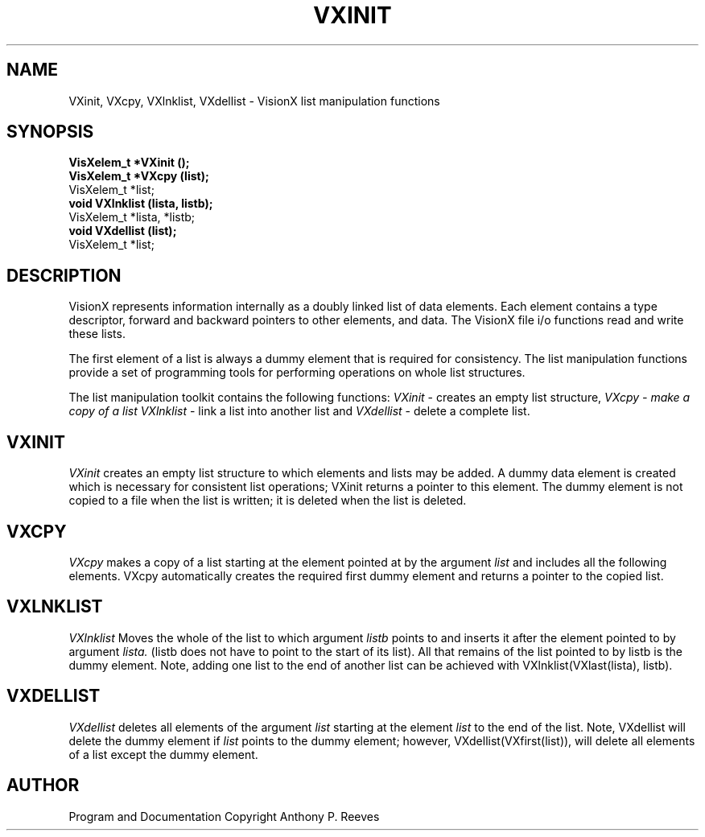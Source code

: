 .TH VXINIT 3  VisionX "A.P. Reeves" "VisionX USER\'S MANUAL"
.SH NAME
VXinit, VXcpy, VXlnklist, VXdellist \- VisionX  list manipulation functions 
.SH SYNOPSIS
.nf
.B
VisXelem_t *VXinit ();
.B
VisXelem_t *VXcpy (list);
VisXelem_t *list;
.B
void VXlnklist (lista, listb);
VisXelem_t *lista, *listb;
.B
void VXdellist (list);
VisXelem_t *list;
.fi

.SH DESCRIPTION
VisionX represents information internally as a doubly linked list
of data elements. Each element contains a type descriptor,
forward and backward pointers to other elements, and data.
The VisionX file i/o functions read and write these lists.

The first element of a list
is always a dummy element that is required for consistency.
The list manipulation functions
provide a set of programming tools for performing operations on whole
list structures.

The list manipulation toolkit contains the following functions:
.I VXinit
\- creates an empty list structure,
.I
VXcpy \- make a copy of a list
.I VXlnklist
\- link a list into another list
and
.I VXdellist
\- delete a complete list.

.SH VXINIT
.PP
.I VXinit
creates an empty list structure to which elements and lists may be
added.
A dummy data element is created which is necessary for
consistent list operations; VXinit returns a pointer to this element.
The dummy element is not copied to a  file when the list is written;
it is deleted when the list is deleted.

.SH VXCPY
.PP
.I VXcpy
makes a copy of a list starting at the element pointed at by the argument
.I list
and includes all the following elements.
VXcpy automatically creates the required first dummy element and
returns a pointer to the copied list.

.SH VXLNKLIST
.PP
.I VXlnklist
Moves the whole of the list to which argument
.I listb
points to and inserts it after the element pointed to by argument
.I lista.
(listb does not have to point to the start of its list).
All that remains of the list pointed to by  listb is the dummy element.
Note, adding  one list to the end of another list can be achieved
with VXlnklist(VXlast(lista), listb).

.SH VXDELLIST
.PP
.I VXdellist
deletes all elements of the argument 
.I list
starting at the element 
.I list
to the end of the list.
Note, VXdellist will delete the dummy element if 
.I list
points to the dummy element; however, VXdellist(VXfirst(list)),
will delete all elements of a list except the dummy element.


.SH AUTHOR
Program and Documentation Copyright Anthony P. Reeves
